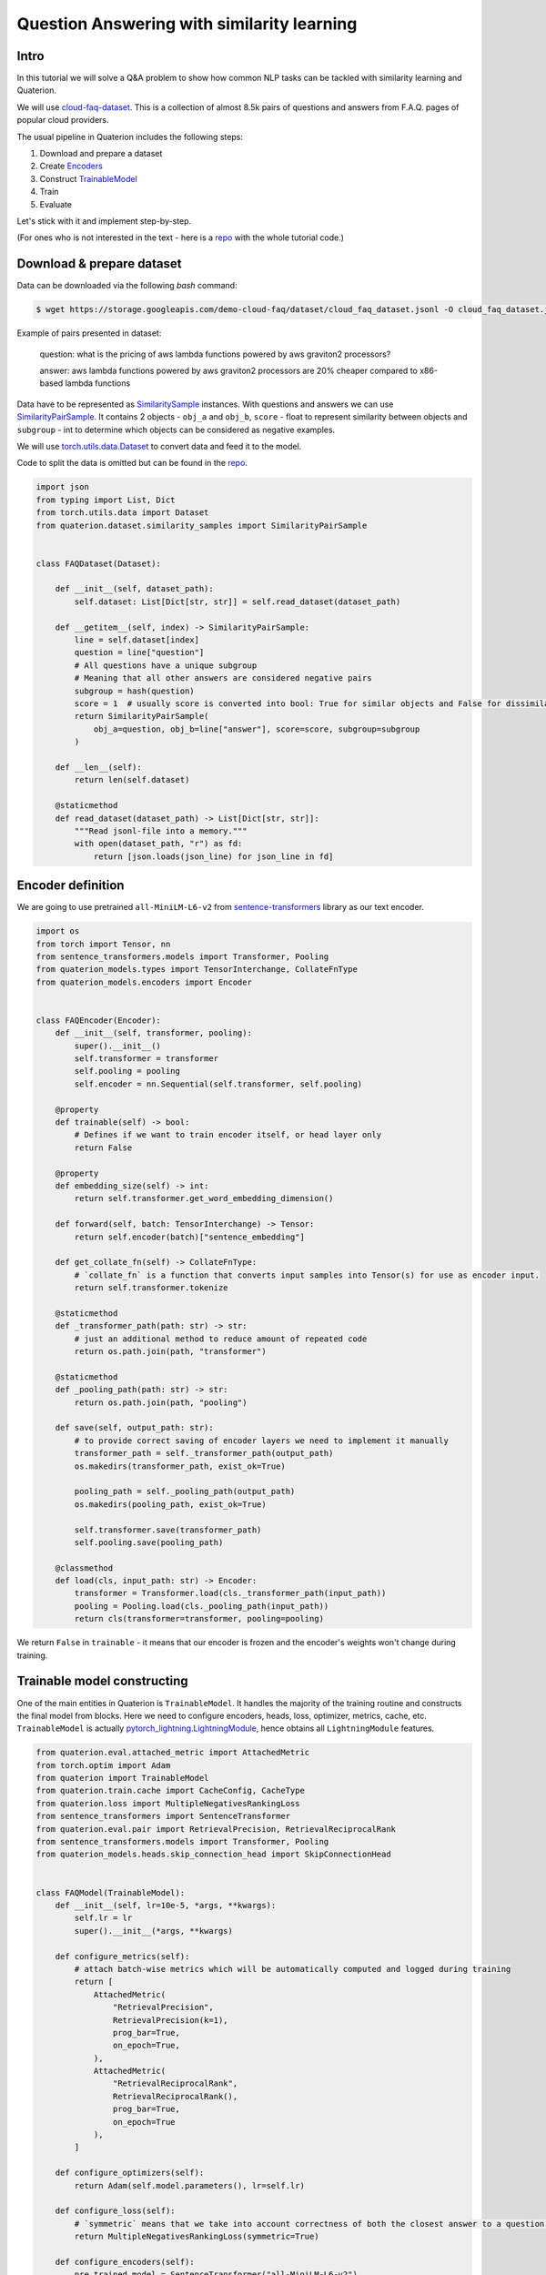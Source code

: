 Question Answering with similarity learning
++++++++++++++++++++++++++++++++++++++++++++++++++++


Intro
===================
In this tutorial we will solve a Q&A problem to show how common NLP tasks can be tackled with
similarity learning and Quaterion.

We will use `cloud-faq-dataset <https://github.com/qdrant/dataset-cloud-platform-faq>`_.
This is a collection of almost 8.5k pairs of questions and answers from F.A.Q. pages of popular cloud providers.


The usual pipeline in Quaterion includes the following steps:

1. Download and prepare a dataset
2. Create `Encoders <https://quaterion-models.qdrant.tech/quaterion_models.encoders.encoder.html#quaterion_models.encoders.encoder.Encoder>`_
3. Construct `TrainableModel </quaterion.train.trainable_model.html#quaterion.train.trainable_model.TrainableModel>`_
4. Train
5. Evaluate


Let's stick with it and implement step-by-step.

(For ones who is not interested in the text - here is a `repo <https://github.com/qdrant/demo-cloud-faq/tree/tutorial/faq>`_ with the whole tutorial code.)

Download & prepare dataset
==========================

Data can be downloaded via the following `bash` command:

.. code-block:: bash

    $ wget https://storage.googleapis.com/demo-cloud-faq/dataset/cloud_faq_dataset.jsonl -O cloud_faq_dataset.jsonl

Example of pairs presented in dataset:

        question: what is the pricing of aws lambda functions powered by aws graviton2 processors?

        answer: aws lambda functions powered by aws graviton2 processors are 20% cheaper compared to x86-based lambda functions

Data have to be represented as `SimilaritySample </quaterion.dataset.similarity_samples.html>`_ instances.
With questions and answers we can use `SimilarityPairSample </quaterion.dataset.similarity_samples.SimilarityPairSample>`_.
It contains 2 objects - ``obj_a`` and ``obj_b``, ``score`` - float to represent similarity between objects
and ``subgroup`` - int to determine which objects can be considered as negative examples.

We will use `torch.utils.data.Dataset <https://pytorch.org/docs/stable/data.html>`_ to convert data and feed it to the model.

Code to split the data is omitted but can be found in the `repo <https://github.com/qdrant/demo-cloud-faq/blob/tutorial/faq/train_val_split.py>`_.

.. code-block:: python

    import json
    from typing import List, Dict
    from torch.utils.data import Dataset
    from quaterion.dataset.similarity_samples import SimilarityPairSample


    class FAQDataset(Dataset):

        def __init__(self, dataset_path):
            self.dataset: List[Dict[str, str]] = self.read_dataset(dataset_path)

        def __getitem__(self, index) -> SimilarityPairSample:
            line = self.dataset[index]
            question = line["question"]
            # All questions have a unique subgroup
            # Meaning that all other answers are considered negative pairs
            subgroup = hash(question)
            score = 1  # usually score is converted into bool: True for similar objects and False for dissimilar ones
            return SimilarityPairSample(
                obj_a=question, obj_b=line["answer"], score=score, subgroup=subgroup
            )

        def __len__(self):
            return len(self.dataset)

        @staticmethod
        def read_dataset(dataset_path) -> List[Dict[str, str]]:
            """Read jsonl-file into a memory."""
            with open(dataset_path, "r") as fd:
                return [json.loads(json_line) for json_line in fd]


Encoder definition
====================

We are going to use pretrained ``all-MiniLM-L6-v2`` from `sentence-transformers <https://www.sbert.net/>`_ library as our text encoder.

.. code-block:: python

    import os
    from torch import Tensor, nn
    from sentence_transformers.models import Transformer, Pooling
    from quaterion_models.types import TensorInterchange, CollateFnType
    from quaterion_models.encoders import Encoder


    class FAQEncoder(Encoder):
        def __init__(self, transformer, pooling):
            super().__init__()
            self.transformer = transformer
            self.pooling = pooling
            self.encoder = nn.Sequential(self.transformer, self.pooling)

        @property
        def trainable(self) -> bool:
            # Defines if we want to train encoder itself, or head layer only
            return False

        @property
        def embedding_size(self) -> int:
            return self.transformer.get_word_embedding_dimension()

        def forward(self, batch: TensorInterchange) -> Tensor:
            return self.encoder(batch)["sentence_embedding"]

        def get_collate_fn(self) -> CollateFnType:
            # `collate_fn` is a function that converts input samples into Tensor(s) for use as encoder input.
            return self.transformer.tokenize

        @staticmethod
        def _transformer_path(path: str) -> str:
            # just an additional method to reduce amount of repeated code
            return os.path.join(path, "transformer")

        @staticmethod
        def _pooling_path(path: str) -> str:
            return os.path.join(path, "pooling")

        def save(self, output_path: str):
            # to provide correct saving of encoder layers we need to implement it manually
            transformer_path = self._transformer_path(output_path)
            os.makedirs(transformer_path, exist_ok=True)

            pooling_path = self._pooling_path(output_path)
            os.makedirs(pooling_path, exist_ok=True)

            self.transformer.save(transformer_path)
            self.pooling.save(pooling_path)

        @classmethod
        def load(cls, input_path: str) -> Encoder:
            transformer = Transformer.load(cls._transformer_path(input_path))
            pooling = Pooling.load(cls._pooling_path(input_path))
            return cls(transformer=transformer, pooling=pooling)

We return ``False`` in ``trainable`` - it means that our encoder is frozen and the encoder's weights won't change during training.

Trainable model constructing
============================
One of the main entities in Quaterion is ``TrainableModel``.
It handles the majority of the training routine and constructs the final model from blocks.
Here we need to configure encoders, heads, loss, optimizer, metrics, cache, etc.
``TrainableModel`` is actually `pytorch_lightning.LightningModule <https://pytorch-lightning.readthedocs.io/en/latest/common/lightning_module.html>`_, hence obtains all ``LightningModule`` features.

.. code-block:: python

    from quaterion.eval.attached_metric import AttachedMetric
    from torch.optim import Adam
    from quaterion import TrainableModel
    from quaterion.train.cache import CacheConfig, CacheType
    from quaterion.loss import MultipleNegativesRankingLoss
    from sentence_transformers import SentenceTransformer
    from quaterion.eval.pair import RetrievalPrecision, RetrievalReciprocalRank
    from sentence_transformers.models import Transformer, Pooling
    from quaterion_models.heads.skip_connection_head import SkipConnectionHead


    class FAQModel(TrainableModel):
        def __init__(self, lr=10e-5, *args, **kwargs):
            self.lr = lr
            super().__init__(*args, **kwargs)

        def configure_metrics(self):
            # attach batch-wise metrics which will be automatically computed and logged during training
            return [
                AttachedMetric(
                    "RetrievalPrecision",
                    RetrievalPrecision(k=1),
                    prog_bar=True,
                    on_epoch=True,
                ),
                AttachedMetric(
                    "RetrievalReciprocalRank",
                    RetrievalReciprocalRank(),
                    prog_bar=True,
                    on_epoch=True
                ),
            ]

        def configure_optimizers(self):
            return Adam(self.model.parameters(), lr=self.lr)

        def configure_loss(self):
            # `symmetric` means that we take into account correctness of both the closest answer to a question and the closest question to an answer
            return MultipleNegativesRankingLoss(symmetric=True)

        def configure_encoders(self):
            pre_trained_model = SentenceTransformer("all-MiniLM-L6-v2")
            transformer: Transformer = pre_trained_model[0]
            pooling: Pooling = pre_trained_model[1]
            encoder = FAQEncoder(transformer, pooling)
            return encoder

        def configure_head(self, input_embedding_size: int):
            return SkipConnectionHead(input_embedding_size)

        def configure_caches(self):
            # Cache stores frozen encoder embeddings to prevent repeated calculations and increase training speed.
            # AUTO preserves the current encoder's device as storage, batch size does not affect training and is used only to fill the cache before training.
            return CacheConfig(CacheType.AUTO, batch_size=1024)


Train & Evaluate
============================
We will merge the last 2 steps and perform training and evaluation in one function.
For the training process we need to create `pytorch_lightning.Trainer <https://pytorch-lightning.readthedocs.io/en/latest/common/trainer.html>`_ instance to handle training routine,
also datasets and data loaders instances to prepare our data and feed it to the model.
Finally, to launch the training process all of these should be passed to `Quaterion.fit </quaterion.main.html#quaterion.main.Quaterion.fit>`_.
Batch-wise evaluation will be performed during training, but it can fluctuate a lot depending on a batch size.
More representative results from larger part of the data can be obtained via `Evaluator </quaterion.eval.evaluator.html#quaterion.eval.evaluator.Evaluator>`_ and `Quaterion.evaluate </quaterion.main.html#quaterion.main.Quaterion.evaluate>`_.

At the end trained model is saved under `servable` dir.

.. code-block:: python

    import os

    import torch
    import pytorch_lightning as pl

    from quaterion import Quaterion
    from quaterion.dataset import PairsSimilarityDataLoader
    from quaterion.eval.evaluator import Evaluator
    from quaterion.eval.pair import RetrievalReciprocalRank, RetrievalPrecision
    from quaterion.eval.samplers.pair_sampler import PairSampler

    DATA_DIR = 'data'


    def run(model, train_dataset_path, val_dataset_path, params):
        use_gpu = params.get("cuda", torch.cuda.is_available())

        trainer = pl.Trainer(
            min_epochs=params.get("min_epochs", 1),
            max_epochs=params.get("max_epochs", 300),  # cache makes it possible to use a huge amount of epochs
            auto_select_gpus=use_gpu,
            log_every_n_steps=params.get("log_every_n_steps", 10),  # increase to speed up training
            gpus=int(use_gpu),
            num_sanity_val_steps=2,
        )
        train_dataset = FAQDataset(train_dataset_path)
        val_dataset = FAQDataset(val_dataset_path)
        train_dataloader = PairsSimilarityDataLoader(train_dataset, batch_size=1024)
        val_dataloader = PairsSimilarityDataLoader(val_dataset, batch_size=1024)
        Quaterion.fit(model, trainer, train_dataloader, val_dataloader)

        metrics = {
            "rrk": RetrievalReciprocalRank(),
            "rp@1": RetrievalPrecision(k=1)
        }
        sampler = PairSampler()
        evaluator = Evaluator(metrics, sampler)
        results = Quaterion.evaluate(evaluator, val_dataset, model.model)  # calculate metrics on the whole dataset to obtain more representative metrics values
        print(f"results: {results}")


    pl.seed_everything(42, workers=True)
    faq_model = FAQModel()
    train_path = os.path.join(DATA_DIR, "train_cloud_faq_dataset.jsonl")
    val_path = os.path.join(DATA_DIR, "val_cloud_faq_dataset.jsonl")
    run(faq_model, train_path, val_path, {})
    faq_model.save_servable("servable")

Here are some of the plots observed during training. As you can see, the loss decreased, while the metrics grew steadily.

.. image:: loss.svg
    :alt: validation loss image

.. image:: mrr.svg
    :alt: validation MRR image

.. image:: precision.svg
    :alt: validation Precision@1 image

Let's see how we can apply our model to the real data.

.. code-block:: python

    import os
    import json

    import torch
    from quaterion_models.model import SimilarityModel
    from quaterion.distances import Distance

    DATA_DIR = 'data'

    device = "cuda:0" if torch.cuda.is_available() else "cpu"
    model = SimilarityModel.load(os.path.join(ROOT_DIR, "servable"))
    model.to(device)
    dataset_path = os.path.join(DATA_DIR, "val_cloud_faq_dataset.jsonl")

    # no need to load questions
    with open(dataset_path) as fd:
        answers = [json.loads(json_line)["answer"] for json_line in fd]
    answer_embeddings = model.encode(answers, to_numpy=False)

    # Some prepared questions and answers to check the model
    questions = [
        "what is the pricing of aws lambda functions powered by aws graviton2 processors?",
        "can i run a cluster or job for a long time?",
        "what is the dell open manage system administrator suite (omsa)?",
        "what are the differences between the event streams standard and event streams enterprise plans?",
    ]
    ground_truth_answers = [
        "aws lambda functions powered by aws graviton2 processors are 20% cheaper compared to x86-based lambda functions",
        "yes, you can run a cluster for as long as is required",
        "omsa enables you to perform certain hardware configuration tasks and to monitor the hardware directly via the operating system",
        "to find out more information about the different event streams plans, see choosing your plan",
    ]

    # encode our questions and find the closest to them answer embeddings
    question_embeddings = model.encode(questions, to_numpy=False)
    distance = Distance.get_by_name(Distance.COSINE)
    question_answers_distances = distance.distance_matrix(
        question_embeddings, answer_embeddings
    )
    answers_indices = question_answers_distances.min(dim=1)[1]
    for q_ind, a_ind in enumerate(answers_indices):
        print("Q:", questions[q_ind])
        print("A:", answers[a_ind], end="\n\n")
        assert (
            answers[a_ind] == ground_truth_answers[q_ind]
        ), f"<{answers[a_ind]}> != <{ground_truth_answers[q_ind]}>"

That's it! We've just trained similarity learning model to solve Question Answering problem!

Further learning
=================
In the case you followed the tutorial step-by-step you might be surprised by the speed of the training
process with Quaterion.
This is mainly the merit of the cache and frozen encoder.
Check out our `Awesome cache tutorial </quaterion/docs/html/tutorials/cache_tutorial.html>`_.